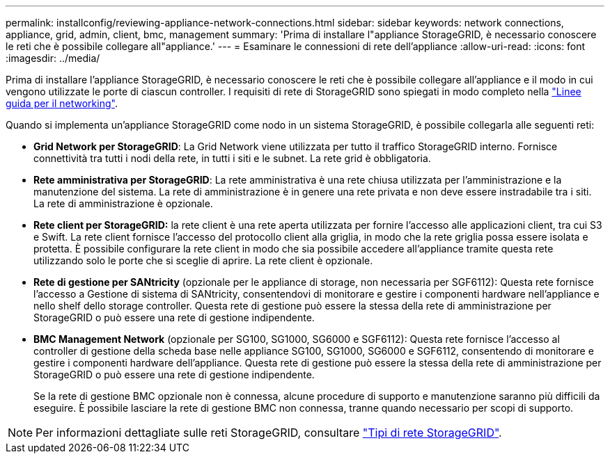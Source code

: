 ---
permalink: installconfig/reviewing-appliance-network-connections.html 
sidebar: sidebar 
keywords: network connections, appliance, grid, admin, client, bmc, management 
summary: 'Prima di installare l"appliance StorageGRID, è necessario conoscere le reti che è possibile collegare all"appliance.' 
---
= Esaminare le connessioni di rete dell'appliance
:allow-uri-read: 
:icons: font
:imagesdir: ../media/


[role="lead"]
Prima di installare l'appliance StorageGRID, è necessario conoscere le reti che è possibile collegare all'appliance e il modo in cui vengono utilizzate le porte di ciascun controller. I requisiti di rete di StorageGRID sono spiegati in modo completo nella link:../network/index.html["Linee guida per il networking"].

Quando si implementa un'appliance StorageGRID come nodo in un sistema StorageGRID, è possibile collegarla alle seguenti reti:

* *Grid Network per StorageGRID*: La Grid Network viene utilizzata per tutto il traffico StorageGRID interno. Fornisce connettività tra tutti i nodi della rete, in tutti i siti e le subnet. La rete grid è obbligatoria.
* *Rete amministrativa per StorageGRID*: La rete amministrativa è una rete chiusa utilizzata per l'amministrazione e la manutenzione del sistema. La rete di amministrazione è in genere una rete privata e non deve essere instradabile tra i siti. La rete di amministrazione è opzionale.
* *Rete client per StorageGRID:* la rete client è una rete aperta utilizzata per fornire l'accesso alle applicazioni client, tra cui S3 e Swift. La rete client fornisce l'accesso del protocollo client alla griglia, in modo che la rete griglia possa essere isolata e protetta. È possibile configurare la rete client in modo che sia possibile accedere all'appliance tramite questa rete utilizzando solo le porte che si sceglie di aprire. La rete client è opzionale.
* *Rete di gestione per SANtricity* (opzionale per le appliance di storage, non necessaria per SGF6112): Questa rete fornisce l'accesso a Gestione di sistema di SANtricity, consentendovi di monitorare e gestire i componenti hardware nell'appliance e nello shelf dello storage controller. Questa rete di gestione può essere la stessa della rete di amministrazione per StorageGRID o può essere una rete di gestione indipendente.
* *BMC Management Network* (opzionale per SG100, SG1000, SG6000 e SGF6112): Questa rete fornisce l'accesso al controller di gestione della scheda base nelle appliance SG100, SG1000, SG6000 e SGF6112, consentendo di monitorare e gestire i componenti hardware dell'appliance. Questa rete di gestione può essere la stessa della rete di amministrazione per StorageGRID o può essere una rete di gestione indipendente.
+
Se la rete di gestione BMC opzionale non è connessa, alcune procedure di supporto e manutenzione saranno più difficili da eseguire. È possibile lasciare la rete di gestione BMC non connessa, tranne quando necessario per scopi di supporto.




NOTE: Per informazioni dettagliate sulle reti StorageGRID, consultare link:../network/storagegrid-network-types.html["Tipi di rete StorageGRID"].

